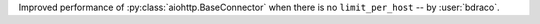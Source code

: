 Improved performance of :py:class:`aiohttp.BaseConnector` when there is no ``limit_per_host`` -- by :user:`bdraco`.
